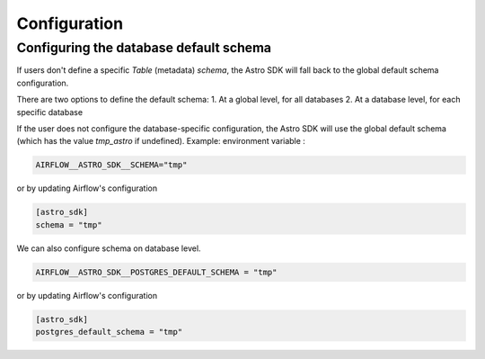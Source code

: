 Configuration
=============

Configuring the database default schema
~~~~~~~~~~~~~~~~~~~~~~~~~~~~~~~~~~~
If users don't define a specific `Table` (metadata) `schema`, the Astro SDK will fall back to the global default schema configuration.

There are two options to define the default schema:
1. At a global level, for all databases
2. At a database level, for each specific database

If the user does not configure the database-specific configuration, the Astro SDK will use the global default schema (which has the value `tmp_astro` if undefined). Example:
environment variable :

.. code:: shell

   AIRFLOW__ASTRO_SDK__SCHEMA="tmp"

or by updating Airflow's configuration

.. code:: shell

   [astro_sdk]
   schema = "tmp"

We can also configure schema on database level.

.. code:: python

   AIRFLOW__ASTRO_SDK__POSTGRES_DEFAULT_SCHEMA = "tmp"

or by updating Airflow's configuration

.. code:: shell

   [astro_sdk]
   postgres_default_schema = "tmp"
